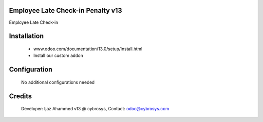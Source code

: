 Employee Late Check-in Penalty v13
==================================
Employee Late Check-in

Installation
============
	- www.odoo.com/documentation/13.0/setup/install.html
	- Install our custom addon

Configuration
=============

    No additional configurations needed

Credits
=======
    Developer: Ijaz Ahammed v13 @ cybrosys, Contact: odoo@cybrosys.com

